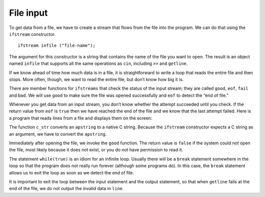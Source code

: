 File input
----------

To get data from a file, we have to create a stream that flows from the
file into the program. We can do that using the ``ifstream``
constructor.

::

     ifstream infile ("file-name");

The argument for this constructor is a string that contains the name of
the file you want to open. The result is an object named ``infile`` that
supports all the same operations as ``cin``, including ``>>`` and
``getline``.

.. activecode:: fifteen_one_one
  :language: cpp

    #include <iostream>
    using namespace std;

    int main ()
    {
     int x;
     apstring line;

     infile >> x;               // get a single integer and store in x
     getline (infile, line);    // get a whole line and store in line
    }

If we know ahead of time how much data is in a file, it is
straightforward to write a loop that reads the entire file and then
stops. More often, though, we want to read the entire file, but don’t
know how big it is.

There are member functions for ``ifstreams`` that check the status of
the input stream; they are called ``good``, ``eof``, ``fail`` and
``bad``. We will use ``good`` to make sure the file was opened
successfully and ``eof`` to detect the “end of file.”

Whenever you get data from an input stream, you don’t know whether the
attempt succeeded until you check. If the return value from ``eof`` is
``true`` then we have reached the end of the file and we know that the
last attempt failed. Here is a program that reads lines from a file and
displays them on the screen:


.. activecode:: fifteen_one_two
  :language: cpp

    #include <iostream>
    using namespace std;

    int main ()
    {
     apstring fileName = ...;
     ifstream infile (fileName.c_str());

     if (infile.good() == false) {
       cout << "Unable to open the file named " << fileName;
       exit (1);
     }

     while (true) {
       getline (infile, line);
       if (infile.eof()) break;
       cout << line << endl;
     }
     }

The function ``c_str`` converts an ``apstring`` to a native C string.
Because the ``ifstream`` constructor expects a C string as an argument,
we have to convert the ``apstring``.

Immediately after opening the file, we invoke the ``good`` function. The
return value is ``false`` if the system could not open the file, most
likely because it does not exist, or you do not have permission to read
it.

The statement ``while(true)`` is an idiom for an infinite loop. Usually
there will be a ``break`` statement somewhere in the loop so that the
program does not really run forever (although some programs do). In this
case, the ``break`` statement allows us to exit the loop as soon as we
detect the end of file.

It is important to exit the loop between the input statement and the
output statement, so that when ``getline`` fails at the end of the file,
we do not output the invalid data in ``line``.

.. dragndrop:: dragndrop_fifteen_two
    :feedback: Try again!
    :match_1:  The constructor is|||ifstream.
    :match_2: The argument and the name of the file you want to open is|||"file-name".
    :match_3: The result of this code snippet is an object named|||infile.
    :match_4: The result of this code snippet supports the same operators as|||cin.

    Consider this code snippet: ``ifstream infile ("file-name");`` Finish each sentence.

.. fillintheblank:: fill_15.3

    The ``ifstream`` member function called ____ makes sure the file was opened successfully.

    - :(?:g|G)(?:o|O)(?:o|O)(?:d|D): Correct!
      :.*: Try again!

.. fillintheblank:: fill_15.3_two

    The ``ifstream`` member function called ____ detects the end of the file.

    - :(?:e|E)(?:o|O)(?:f|F): Correct!
      :.*: Try again!

.. mchoice:: test_question_fifteen_one
   :practice: T
   :answer_a: ...the ifstream constructor expects a C string as an argument.
   :answer_b: ...you need to make sure you have permission to read the file.
   :answer_c: ...it will check whether you have an infinite loop or not.
   :correct: a
   :feedback_a: Correct!
   :feedback_b: Try again!
   :feedback_c: Try again!


   We need to use the function c_str to convert an apstring to a native C string because...


.. fillintheblank:: fill_15.3_three

    The ____ statement allows us to exit the loop as soon as we detect the end of the file.

    - :(?:b|B)(?:r|R)(?:e|E)(?:a|A)(?:k|K): Correct!
      :.*: Try again!

.. parsonsprob:: question_15.3

   Create a code block that reads lines from a file and prints them out. First, make sure that the file is able to be opened.
   -----
   int main () {
   =====
    aprstring name_of_file = ...;
   =====
    ifstream in_file (name_of_file.c_str());
   =====
    if (in_file.good() == false) {
   =====
      cout << "Unable to open the file named " << name_of_file;
   =====
      exit(1);
    }
   =====
    while (true) {
   =====
      getline(in_file, line);
   =====
      if (in_file.eof()) break;
   =====
      cout << line << endl;
    }
    }
